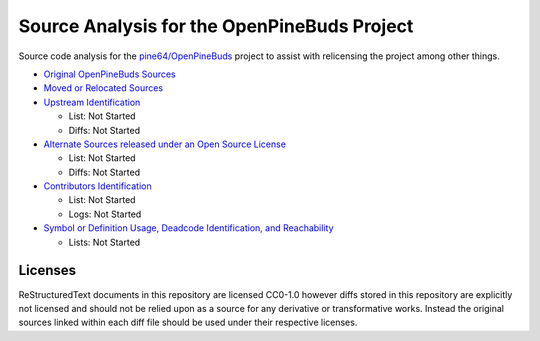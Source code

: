 ============================================
Source Analysis for the OpenPineBuds Project
============================================

Source code analysis for the `pine64/OpenPineBuds <https://github.com/pine64/OpenPineBuds>`_ 
project to assist with relicensing the project among other things.

* `Original OpenPineBuds Sources <original-sources.rst>`_

* `Moved or Relocated Sources <moved-sources.rst>`_

* `Upstream Identification <upstreams.rst>`_

  - List: Not Started

  - Diffs: Not Started

* `Alternate Sources released under an Open Source License <alt-sources.rst>`_

  - List: Not Started

  - Diffs: Not Started

* `Contributors Identification <contributors.rst>`_

  - List: Not Started

  - Logs: Not Started

* `Symbol or Definition Usage, Deadcode Identification, and Reachability <symbols.rst>`_

  - Lists: Not Started

Licenses
--------

ReStructuredText documents in this repository are licensed CC0-1.0 however diffs
stored in this repository are explicitly not licensed and should not be relied
upon as a source for any derivative or transformative works. Instead the
original sources linked within each diff file should be used under their
respective licenses.
